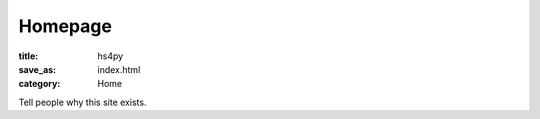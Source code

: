 Homepage
========

:title: hs4py 
:save_as: index.html
:category: Home

Tell people why this site exists.
